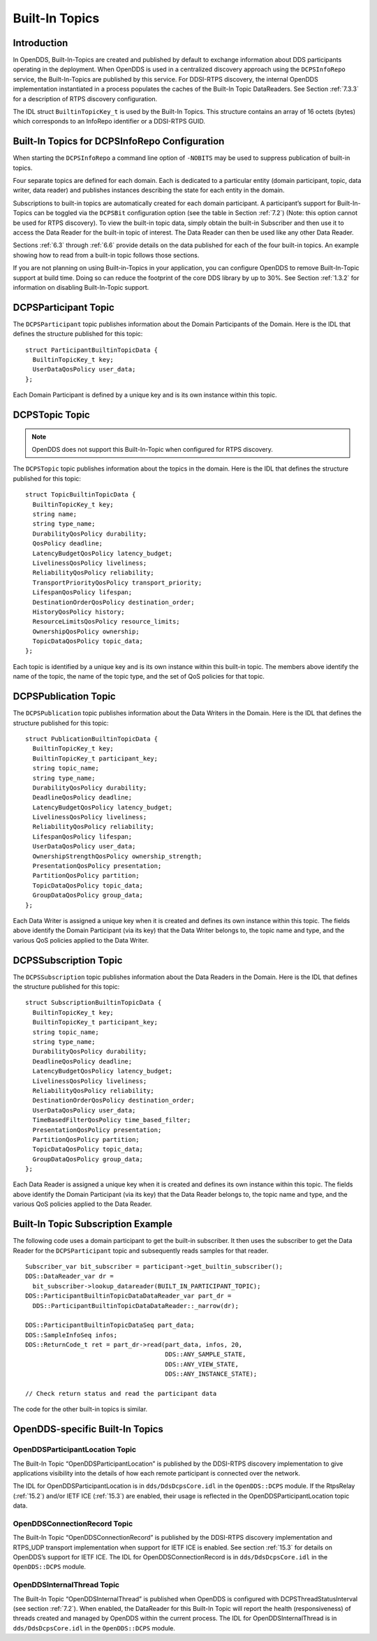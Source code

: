 .. _6:

###############
Built-In Topics
###############

.. _6.1:

************
Introduction
************

In OpenDDS, Built-In-Topics are created and published by default to exchange information about DDS participants operating in the deployment.
When OpenDDS is used in a centralized discovery approach using the ``DCPSInfoRepo`` service, the Built-In-Topics are published by this service.
For DDSI-RTPS discovery, the internal OpenDDS implementation instantiated in a process populates the caches of the Built-In Topic DataReaders.
See Section :ref:`7.3.3` for a description of RTPS discovery configuration.

The IDL struct ``BuiltinTopicKey_t`` is used by the Built-In Topics.
This structure contains an array of 16 octets (bytes) which corresponds to an InfoRepo identifier or a DDSI-RTPS GUID.

.. _6.2:

**********************************************
Built-In Topics for DCPSInfoRepo Configuration
**********************************************

When starting the ``DCPSInfoRepo`` a command line option of ``-NOBITS`` may be used to suppress publication of built-in topics.

Four separate topics are defined for each domain.
Each is dedicated to a particular entity (domain participant, topic, data writer, data reader) and publishes instances describing the state for each entity in the domain.

Subscriptions to built-in topics are automatically created for each domain participant.
A participant’s support for Built-In-Topics can be toggled via the ``DCPSBit`` configuration option (see the table in Section :ref:`7.2`) (Note: this option cannot be used for RTPS discovery).
To view the built-in topic data, simply obtain the built-in Subscriber and then use it to access the Data Reader for the built-in topic of interest.
The Data Reader can then be used like any other Data Reader.

Sections :ref:`6.3` through :ref:`6.6` provide details on the data published for each of the four built-in topics.
An example showing how to read from a built-in topic follows those sections.

If you are not planning on using Built-in-Topics in your application, you can configure OpenDDS to remove Built-In-Topic support at build time.
Doing so can reduce the footprint of the core DDS library by up to 30%.
See Section :ref:`1.3.2` for information on disabling Built-In-Topic support.

.. _6.3:

*********************
DCPSParticipant Topic
*********************

The ``DCPSParticipant`` topic publishes information about the Domain Participants of the Domain.
Here is the IDL that defines the structure published for this topic:

::

    
        struct ParticipantBuiltinTopicData {
          BuiltinTopicKey_t key;
          UserDataQosPolicy user_data;
        };
    

Each Domain Participant is defined by a unique key and is its own instance within this topic.

.. _6.4:

***************
DCPSTopic Topic
***************

.. note:: OpenDDS does not support this Built-In-Topic when configured for RTPS discovery.

The ``DCPSTopic`` topic publishes information about the topics in the domain.
Here is the IDL that defines the structure published for this topic:

::

    
        struct TopicBuiltinTopicData {
          BuiltinTopicKey_t key;
          string name;
          string type_name;
          DurabilityQosPolicy durability;
          QosPolicy deadline;
          LatencyBudgetQosPolicy latency_budget;
          LivelinessQosPolicy liveliness;
          ReliabilityQosPolicy reliability;
          TransportPriorityQosPolicy transport_priority;
          LifespanQosPolicy lifespan;
          DestinationOrderQosPolicy destination_order;
          HistoryQosPolicy history;
          ResourceLimitsQosPolicy resource_limits;
          OwnershipQosPolicy ownership;
          TopicDataQosPolicy topic_data;
        };
    

Each topic is identified by a unique key and is its own instance within this built-in topic.
The members above identify the name of the topic, the name of the topic type, and the set of QoS policies for that topic.

.. _6.5:

*********************
DCPSPublication Topic
*********************

The ``DCPSPublication`` topic publishes information about the Data Writers in the Domain.
Here is the IDL that defines the structure published for this topic:

::

    
        struct PublicationBuiltinTopicData {
          BuiltinTopicKey_t key;
          BuiltinTopicKey_t participant_key;
          string topic_name;
          string type_name;
          DurabilityQosPolicy durability;
          DeadlineQosPolicy deadline;
          LatencyBudgetQosPolicy latency_budget;
          LivelinessQosPolicy liveliness;
          ReliabilityQosPolicy reliability;
          LifespanQosPolicy lifespan;
          UserDataQosPolicy user_data;
          OwnershipStrengthQosPolicy ownership_strength;
          PresentationQosPolicy presentation;
          PartitionQosPolicy partition;
          TopicDataQosPolicy topic_data;
          GroupDataQosPolicy group_data;
        };
    

Each Data Writer is assigned a unique key when it is created and defines its own instance within this topic.
The fields above identify the Domain Participant (via its key) that the Data Writer belongs to, the topic name and type, and the various QoS policies applied to the Data Writer.

.. _6.6:

**********************
DCPSSubscription Topic
**********************

The ``DCPSSubscription`` topic publishes information about the Data Readers in the Domain.
Here is the IDL that defines the structure published for this topic:

::

    
        struct SubscriptionBuiltinTopicData {
          BuiltinTopicKey_t key;
          BuiltinTopicKey_t participant_key;
          string topic_name;
          string type_name;
          DurabilityQosPolicy durability;
          DeadlineQosPolicy deadline;
          LatencyBudgetQosPolicy latency_budget;
          LivelinessQosPolicy liveliness;
          ReliabilityQosPolicy reliability;
          DestinationOrderQosPolicy destination_order;
          UserDataQosPolicy user_data;
          TimeBasedFilterQosPolicy time_based_filter;
          PresentationQosPolicy presentation;
          PartitionQosPolicy partition;
          TopicDataQosPolicy topic_data;
          GroupDataQosPolicy group_data;
        };
    

Each Data Reader is assigned a unique key when it is created and defines its own instance within this topic.
The fields above identify the Domain Participant (via its key) that the Data Reader belongs to, the topic name and type, and the various QoS policies applied to the Data Reader.

.. _6.7:

***********************************
Built-In Topic Subscription Example
***********************************

The following code uses a domain participant to get the built-in subscriber.
It then uses the subscriber to get the Data Reader for the ``DCPSParticipant`` topic and subsequently reads samples for that reader.

::

    
        Subscriber_var bit_subscriber = participant->get_builtin_subscriber();
        DDS::DataReader_var dr =
          bit_subscriber->lookup_datareader(BUILT_IN_PARTICIPANT_TOPIC);
        DDS::ParticipantBuiltinTopicDataDataReader_var part_dr =
          DDS::ParticipantBuiltinTopicDataDataReader::_narrow(dr);
    
        DDS::ParticipantBuiltinTopicDataSeq part_data;
        DDS::SampleInfoSeq infos;
        DDS::ReturnCode_t ret = part_dr->read(part_data, infos, 20,
                                              DDS::ANY_SAMPLE_STATE,
                                              DDS::ANY_VIEW_STATE,
                                              DDS::ANY_INSTANCE_STATE);
    
        // Check return status and read the participant data
    

The code for the other built-in topics is similar.

.. _6.8:

********************************
OpenDDS-specific Built-In Topics
********************************

.. _6.8.1:

OpenDDSParticipantLocation Topic
================================

The Built-In Topic “OpenDDSParticipantLocation” is published by the DDSI-RTPS discovery implementation to give applications visibility into the details of how each remote participant is connected over the network.

The IDL for OpenDDSParticipantLocation is in ``dds/DdsDcpsCore.idl`` in the ``OpenDDS::DCPS`` module.
If the RtpsRelay (:ref:`15.2`) and/or IETF ICE (:ref:`15.3`) are enabled, their usage is reflected in the OpenDDSParticipantLocation topic data.

.. _6.8.2:

OpenDDSConnectionRecord Topic
=============================

The Built-In Topic “OpenDDSConnectionRecord” is published by the DDSI-RTPS discovery implementation and RTPS_UDP transport implementation when support for IETF ICE is enabled.
See section :ref:`15.3` for details on OpenDDS’s support for IETF ICE.
The IDL for OpenDDSConnectionRecord is in ``dds/DdsDcpsCore.idl`` in the ``OpenDDS::DCPS`` module.

.. _6.8.3:

OpenDDSInternalThread Topic
===========================

The Built-In Topic “OpenDDSInternalThread” is published when OpenDDS is configured with DCPSThreadStatusInterval (see section :ref:`7.2`).
When enabled, the DataReader for this Built-In Topic will report the health (responsiveness) of threads created and managed by OpenDDS within the current process.
The IDL for OpenDDSInternalThread is in ``dds/DdsDcpsCore.idl`` in the ``OpenDDS::DCPS`` module.

